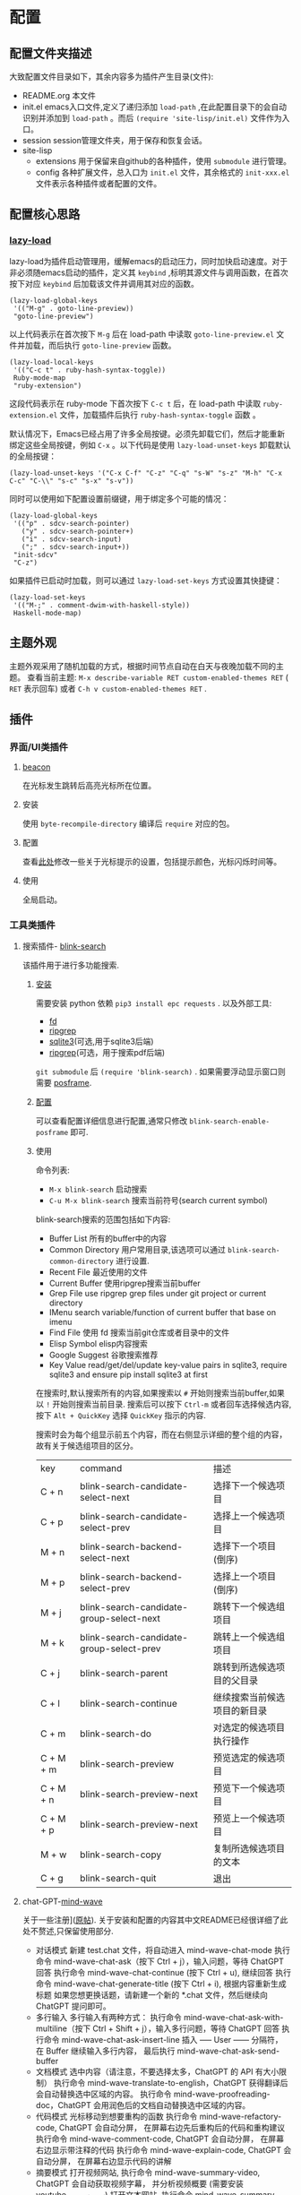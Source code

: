 
* 配置
** 配置文件夹描述
大致配置文件目录如下，其余内容多为插件产生目录(文件):
- README.org
  本文件
- init.el
  emacs入口文件,定义了递归添加 ~load-path~ ,在此配置目录下的会自动识别并添加到 ~load-path~ 。而后 ~(require 'site-lisp/init.el)~ 文件作为入口。
- session
  session管理文件夹，用于保存和恢复会话。
- site-lisp
  - extensions
    用于保留来自github的各种插件，使用 ~submodule~ 进行管理。
  - config
    各种扩展文件，总入口为 ~init.el~ 文件，其余格式的 ~init-xxx.el~ 文件表示各种插件或者配置的文件。
** 配置核心思路

*** [[https://github.com/manateelazycat/lazy-load][lazy-load]]

lazy-load为插件启动管理用，缓解emacs的启动压力，同时加快启动速度。对于非必须随emacs启动的插件，定义其 ~keybind~ ,标明其源文件与调用函数，在首次按下对应 ~keybind~ 后加载该文件并调用其对应的函数。

#+begin_src elisp
(lazy-load-global-keys
 '(("M-g" . goto-line-preview))
 "goto-line-preview")
#+end_src
以上代码表示在首次按下 ~M-g~ 后在 load-path 中读取 ~goto-line-preview.el~ 文件并加载，而后执行 ~goto-line-preview~ 函数。


#+begin_src elisp
(lazy-load-local-keys
 '(("C-c t" . ruby-hash-syntax-toggle))
 Ruby-mode-map
 "ruby-extension")
#+end_src
这段代码表示在 ruby-mode 下首次按下 ~C-c t~ 后，在 load-path 中读取 ~ruby-extension.el~ 文件，加载插件后执行 ~ruby-hash-syntax-toggle~ 函数 。


默认情况下，Emacs已经占用了许多全局按键。必须先卸载它们，然后才能重新绑定这些全局按键，例如 ~C-x~ 。以下代码是使用 ~lazy-load-unset-keys~ 卸载默认的全局按键：
#+begin_src elisp
(lazy-load-unset-keys '("C-x C-f" "C-z" "C-q" "s-W" "s-z" "M-h" "C-x C-c" "C-\\" "s-c" "s-x" "s-v"))
#+end_src


同时可以使用如下配置设置前缀键，用于绑定多个可能的情况：
#+begin_src elisp
(lazy-load-global-keys
 '(("p" . sdcv-search-pointer)
   ("y" . sdcv-search-pointer+)
   ("i" . sdcv-search-input)
   (";" . sdcv-search-input+))
 "init-sdcv"
 "C-z")
#+end_src


如果插件已启动时加载，则可以通过 ~lazy-load-set-keys~ 方式设置其快捷键：
#+begin_src
(lazy-load-set-keys
 '(("M-;" . comment-dwim-with-haskell-style))
 Haskell-mode-map)
#+end_src

** 主题外观
主题外观采用了随机加载的方式，根据时间节点自动在白天与夜晚加载不同的主题。
查看当前主题: ~M-x describe-variable RET custom-enabled-themes RET~ ( ~RET~ 表示回车)
或者 ~C-h v custom-enabled-themes RET~ .
** 插件

*** 界面/UI类插件
**** [[https://github.com/Malabarba/beacon.git][beacon]]
在光标发生跳转后高亮光标所在位置。
**** 安装
使用 ~byte-recompile-directory~ 编译后 ~require~ 对应的包。
**** 配置
查看[[https://github.com/Malabarba/beacon#customizations][此处]]修改一些关于光标提示的设置，包括提示颜色，光标闪烁时间等。
**** 使用
全局启动。
*** 工具类插件

**** 搜索插件- [[https://github.com/manateelazycat/blink-search][blink-search]]
该插件用于进行多功能搜索.
***** [[https://github.com/manateelazycat/blink-search#installation][安装]]
需要安装 python 依赖 ~pip3 install epc requests~ .
以及外部工具:
- [[https://github.com/sharkdp/fd][fd]]
- [[https://github.com/BurntSushi/ripgrep][ripgrep]]
- [[https://www.sqlite.org/index.html][sqlite3]](可选,用于sqlite3后端)
- [[https://github.com/phiresky/ripgrep-all][ripgrep]](可选，用于搜索pdf后端)
~git submodule~ 后 ~(require 'blink-search)~ .
如果需要浮动显示窗口则需要 [[https://github.com/tumashu/posframe][posframe]].
***** [[https://github.com/manateelazycat/blink-search#option][配置]]
可以查看配置详细信息进行配置,通常只修改 ~blink-search-enable-posframe~ 即可.
***** 使用
命令列表:
- ~M-x blink-search~
  启动搜索
- ~C-u M-x blink-search~
  搜索当前符号(search current symbol)

blink-search搜索的范围包括如下内容:
- Buffer List
  所有的buffer中的内容
- Common Directory
  用户常用目录,该选项可以通过 ~blink-search-common-directory~ 进行设置.
- Recent File
  最近使用的文件
- Current Buffer
  使用ripgrep搜索当前buffer
- Grep File
  use ripgrep grep files under git project or current directory
- IMenu
  search variable/function of current buffer that base on imenu
- Find File
  使用 fd 搜索当前git仓库或者目录中的文件
- Elisp Symbol
  elisp内容搜索
- Google Suggest
  谷歌搜索推荐
- Key Value
  read/get/del/update key-value pairs in sqlite3, require sqlite3 and ensure pip install sqlite3 at first

在搜索时,默认搜索所有的内容,如果搜索以 ~#~ 开始则搜索当前buffer,如果以 ~!~ 开始则搜索当前目录.
搜索后可以按下  ~Ctrl-m~ 或者回车选择候选内容, 按下 ~Alt + QuickKey~ 选择 ~QuickKey~ 指示的内容.

搜索时会为每个组显示前五个内容，而在右侧显示详细的整个组的内容，故有关于候选组项目的区分。
| key       | command                                  | 描述                     |
| C + n     | blink-search-candidate-select-next       | 选择下一个候选项目         |
| C + p     | blink-search-candidate-select-prev       | 选择上一个候选项目         |
| M + n     | blink-search-backend-select-next         | 选择下一个项目(倒序)       |
| M + p     | blink-search-backend-select-prev         | 选择上一个项目(倒序)       |
| M + j     | blink-search-candidate-group-select-next | 跳转下一个候选组项目        |
| M + k     | blink-search-candidate-group-select-prev | 跳转上一个候选组项目        |
| C + j     | blink-search-parent                      | 跳转到所选候选项目的父目录   |
| C + l     | blink-search-continue                    | 继续搜索当前候选项目的新目录 |
| C + m     | blink-search-do                          | 对选定的候选项目执行操作    |
| C + M + m | blink-search-preview                     | 预览选定的候选项目         |
| C + M + n | blink-search-preview-next                | 预览下一个候选项目         |
| C + M + p | blink-search-preview-next                | 预览上一个候选项目         |
| M + w     | blink-search-copy                        | 复制所选候选项目的文本      |
| C + g     | blink-search-quit                        | 退出                     |

**** chat-GPT-[[https://github.com/manateelazycat/mind-wave/blob/master/README.zh-CN.md][mind-wave]]
关于一些注册\api的问题查看[[https://emacs-china.org/t/mind-wave-chatgpt-api-emacs-ai/23881/26?u=bytx-zyh][此处]]([[https://emacs-china.org/t/mind-wave-chatgpt-api-emacs-ai/23881/25][原帖]]).
关于安装和配置的内容其中文README已经很详细了此处不赘述,只保留使用部分.

- 对话模式
  新建 test.chat 文件，将自动进入 mind-wave-chat-mode
  执行命令 mind-wave-chat-ask（按下 Ctrl + j），输入问题，等待 ChatGPT 回答
  执行命令 mind-wave-chat-continue (按下 Ctrl + u), 继续回答
  执行命令 mind-wave-chat-generate-title (按下 Ctrl + i), 根据内容重新生成标题
  如果您想更换话题，请新建一个新的 *.chat 文件，然后继续向 ChatGPT 提问即可。
- 多行输入
  多行输入有两种方式：
  执行命令 mind-wave-chat-ask-with-multiline（按下 Ctrl + Shift + j），输入多行问题，等待 ChatGPT 回答
  执行命令 mind-wave-chat-ask-insert-line 插入 ----- User ------ 分隔符， 在 Buffer 继续输入多行内容， 最后执行 mind-wave-chat-ask-send-buffer
- 文档模式
  选中内容（请注意，不要选择太多，ChatGPT 的 API 有大小限制）
  执行命令 mind-wave-translate-to-english，ChatGPT 获得翻译后会自动替换选中区域的内容。
  执行命令 mind-wave-proofreading-doc，ChatGPT 会用润色后的文档自动替换选中区域的内容。
- 代码模式
  光标移动到想要重构的函数
  执行命令 mind-wave-refactory-code, ChatGPT 会自动分屏， 在屏幕右边先后重构后的代码和重构建议
  执行命令 mind-wave-comment-code, ChatGPT 会自动分屏， 在屏幕右边显示带注释的代码
  执行命令 mind-wave-explain-code, ChatGPT 会自动分屏， 在屏幕右边显示代码的讲解
- 摘要模式
  打开视频网站, 执行命令 mind-wave-summary-video, ChatGPT 会自动获取视频字幕， 并分析视频概要 (需要安装 youtube_transcript_api)
  打开文本网站, 执行命令 mind-wave-summary-web, ChatGPT 会自动获取网页中的核心内容， 并分析网页概要 (需要安装 nodejs-readability-cli)

*** 窗口管理

多窗口管理使用[[https://github.com/abo-abo/ace-window][ace-window]]进行,

*** org插件

**** 数学公式渲染

***** 安装

需要保证 ~which dvisvgm~ 与 ~which latex~ 都有返回的可执行文件路径.其中需要首先通过 ~brew install mactex~ 安装,而后通过 mactex 提供的 ~tlmgr~ 命令安装 ~sudo tlmgr install latex~ ~sudo tlmgr install dvisvgm~ .

此时应该具有如上需求的两个命令.

而后添加到 submodule 即可.

安装后可以通过 ~M-x xenops-doctor~ 查看是否符合要求.

***** 使用

*** [[https://github.com/bbatsov/projectile][projectile]]

**** 介绍

- 在项目文件/目录中跳转
- 在同名不同后缀文件中跳转(例如 ~.c~ 与 ~.h~ 文件)
- 在项目中跳转到测试
- 在项目中搜索/替换
- 在项目之间切换

**** 安装


**** 使用

通常 projectile 可以自动读取项目文件，例如一些VSC仓库(git等)，如需要手动标记为项目，可以在项目目录中创建一个空的 ~.projectile~ 文件。

*** [[https://github.com/abo-abo/ace-window.git][ace-window]]

**** 介绍

用于窗口管理的插件。

**** 安装

依赖: avy

**** 配置

- 全局绑定：ace-window 启动键:
  (global-set-key (kbd "M-o") 'ace-window)
- ~aw-keys~
  (setq aw-keys '(?a ?s ?d ?f ?g ?h ?j ?k ?l))
-

**** 使用

如果只有两个窗口， ~ace-window~ 将会调用 ~other-window~,如果具有更多的windows则会在每个windows上弹出提示词，按下提示词后跳转到对应的窗口。

可以通过 ~C-u ace-window~ 交换窗口，也可以使用 ~C-u C-u ace-window~ 删除窗口。


您也可以从调用ace-window开始，然后决定将操作切换为delete或swap等。默认情况下，绑定是：
- x-删除窗口
- m-交换窗口
- M-移动窗口
- c-复制窗口
- j-选择缓冲区
- n-选择上一个窗口
- u-在另一个窗口中选择缓冲区
- v-垂直拆分窗口
- b-水平拆分窗口
- o-最大化当前窗口
- ?-显示帮助
为了正常运行，这些键不能在aw-keys。此外，如果您希望这些密钥在少于三个窗口下工作，您需要将aw-dispatch-always设置为t。

*** [[https://github.com/manateelazycat/sort-tab][sort-tab]]
sort-tab为窗口管理插件，其效果为自动根据使用频率排序tab并切换。
**** 安装
添加到 ~submodule~ ,而后 ~(require 'sort-tab)~ 。
**** 配置

可以参照[[https://github.com/manateelazycat/sort-tab#switchtabbyindex][此处]]设置 ~S-num~ 为tab切换键。

**** 使用

- ~s-num~
  快捷切换tab,按下 ~s-num~ 切换到对应的tab，数字内容会自动识别。
  #+begin_src
(global-set-key (kbd "s-1") 'sort-tab-select-visible-tab)
(global-set-key (kbd "s-2") 'sort-tab-select-visible-tab)
(global-set-key (kbd "s-3") 'sort-tab-select-visible-tab)
(global-set-key (kbd "s-4") 'sort-tab-select-visible-tab)
(global-set-key (kbd "s-5") 'sort-tab-select-visible-tab)
(global-set-key (kbd "s-6") 'sort-tab-select-visible-tab)
(global-set-key (kbd "s-7") 'sort-tab-select-visible-tab)
(global-set-key (kbd "s-8") 'sort-tab-select-visible-tab)
(global-set-key (kbd "s-9") 'sort-tab-select-visible-tab)
(global-set-key (kbd "s-0") 'sort-tab-select-visible-tab)
(global-set-key (kbd "s-Q") 'sort-tab-close-all-tabs)
(global-set-key (kbd "s-q") 'sort-tab-close-mode-tabs)
(global-set-key (kbd "C-;") 'sort-tab-close-current-tab)
  #+end_src
- ~sort-tab-select-next-tab~
  选择下一个选项卡
- ~sort-tab-select-prev-tab~
  选择上一个选项卡
- ~sort-tab-select-first-tab~
  选择第一个选项卡
- ~sort-tab-select-last-tab~
  选择最后一个选项卡
- ~sort-tab-close-current-tab~
  关闭当前选项卡

**** 安装
使用 ~git submodule~ 安装，而后 ~(require 'auto-save)~ 。
**** 配置
查看项目README内容即可。
*** [[https://github.com/manateelazycat/lsp-bridge/blob/master/README.zh-CN.md][lsp-bridge]]

**** 简介

lsp插件，采用python多线程进行补全，速度快，而且不需要进行语言服务器配置。

**** [[https://github.com/manateelazycat/lsp-bridge/blob/master/README.zh-CN.md#安装][安装]]

依赖(均使用 ~submodule~ 后 ~load-path~ 即可)：
- [[https://github.com/tumashu/posframe][posframe]]
- [[https://github.com/jrblevin/markdown-mode][markdown-mode]]
- [[https://github.com/joaotavora/yasnippet][yasnippet]]

同时需要 ~pip3 install epc orjson sexpdata==0.0.3 six~ 安装python相关依赖。

而后通过 ~submodule~ 安装即可。

**** 配置

详细配置内容查看README文件，有中文文件不再赘述。

**** [[https://github.com/manateelazycat/lsp-bridge/blob/master/README.zh-CN.md#使用][使用]]

使用时需要关闭其余补全插件例如 ~lsp-mode~ ，同时 ~ace-mode~ 会自启动，无需对其进行设置。

按键：
| Alt + n   | acm-select-next           | 选择下一个候选词           |
| Down      | acm-select-next           | 选择下一个候选词           |
| Alt + p   | acm-select-prev           | 选择上一个候选词           |
| Up        | acm-select-prev           | 选择上一个候选词           |
| Alt + ,   | acm-select-last           | 选择最后一个候选词          |
| Alt + .   | acm-select-first          | 选择第一个候选词           |
| Ctrl + v  | acm-select-next-page      | 向下滚动候选菜单           |
| Alt + v   | acm-select-prev-page      | 向上滚动候选菜单           |
| Ctrl + m  | acm-complete              | 完成补全                  |
| Return    | acm-complete              | 完成补全                  |
| Tab       | acm-complete              | 完成补全                  |
| Alt + h   | acm-complete              | 完成补全                  |
| Alt + H   | acm-insert-common         | 插入候选词共有部分          |
| Alt + u   | acm-filter                | 用 Overlay 进一步过滤候选词 |
| Alt + d   | acm-doc-toggle            | 开启或关闭候选词文档        |
| Alt + j   | acm-doc-scroll-up         | 向下滚动候选词文档          |
| Alt + k   | acm-doc-scroll-down       | 向上滚动候选词文档          |
| Alt + l   | acm-hide                  | 隐藏补全窗口               |
| Ctrl + g  | acm-hide                  | 隐藏补全窗口               |
| Alt+数字键 | acm-complete-quick-access | 快速选择候选词             |

命令列表:
lsp-bridge-find-def: 跳转到定义位置
lsp-bridge-find-def-other-window: 在其他窗口跳转到定义位置
lsp-bridge-find-def-return: 返回跳转之前的位置
lsp-bridge-find-impl: 跳转到接口实现位置
lsp-bridge-find-impl-other-window: 在其他窗口跳转到接口实现位置
lsp-bridge-find-references: 查看代码引用
lsp-bridge-popup-documentation: 查看光标处的文档
lsp-bridge-popup-documentation-scroll-up: 文档窗口向上滚动
lsp-bridge-popup-documentation-scroll-down: 文档窗口向下滚动
lsp-bridge-rename: 重命名
lsp-bridge-diagnostic-jump-next: 跳转到下一个诊断位置
lsp-bridge-diagnostic-jump-prev: 跳转到上一个诊断位置
lsp-bridge-diagnostic-list: 列出所有诊断信息
lsp-bridge-diagnostic-copy: 拷贝当前诊断信息到剪切板
lsp-bridge-diagnostic-ignore: 插入注视忽略当前诊断
lsp-bridge-code-action: 弹出代码修复菜单, 也可以指需要修复的代码动作类型: "quickfix", "refactor", "refactor.extract", "refactor.inline", "refactor.rewrite", "source", "source.organizeImports", "source.fixAll"
lsp-bridge-workspace-list-symbols: 列出工作区所有符号，并跳转到符号定义
lsp-bridge-signature-help-fetch: 在 minibuffer 显示参数信息
lsp-bridge-popup-complete-menu: 手动弹出补全菜单， 只有当打开 lsp-bridge-complete-manually 选项才需要使用这个命令
lsp-bridge-restart-process: 重启 lsp-bridge 进程 (一般只有开发者才需要这个功能)
lsp-bridge-toggle-sdcv-helper: 切换字典助手补全
acm-insert-common: 插入补全候选词的公共前缀
acm-doc-scroll-up: API 文档窗口向上滚动
acm-doc-scroll-down: API 文档窗口向下滚动

*** [[https://github.com/joaotavora/yasnippet][yasnippet]]
codesnip工具。
**** 安装
~git submodule~ 安装，而后 ~(require 'yasnippet)~。
**** [[http://joaotavora.github.io/yasnippet/][使用]]

***** 创建snip
- 创建新的snip
  ~M-x yas-new-snippet~ / ~C-c & C-n~
  用于制作新片段的模板创建一个新的缓冲区。缓冲区处于snippet-mode。编辑完新片段后，使用 ~C-c C-c~ 保存。文件会保存在 yas-snippet-dirs指向的目录中。
- 转到现有的snip进行编辑
  ~M-x yas-visit-snippet-file~ / ~C-c & C-v~
  提示您进行可能的片段扩展，类似于 ~yas-insert-snippet~ 但并非展开snip，而是转到片段定义的文件（如果它存在）。
***** snippet-mode
主模式snippet-mode来编辑片段。
可以使用 ~M-x snippet-mode~ 将缓冲区设置为此模式。它提供了合理有用的语法高亮显示。

在此模式下定义了三个命令：
- ~M-x yas-load-snippet-buffer~ / ~C-c C-l~
  提示片段表（默认基于片段的主要模式），并加载当前正在编辑的片段。
- ~M-x yas-load-snippet-buffer-and-close~ / ~C-c C-c~
  像yas-load-snippet-buffer一样，但也保存片段并调用quit-window。
  目的地直接根据选择的片段表和片段集合决定（默认为yas-snippet-dirs第一个目录。
- ~M-x yas-tryout-snippet~ / ~C-c C-t~
  编辑片段时，这会打开一个新的空缓冲区，将其设置为适当的major mode，并测试snip。
***** snip文件内容
定义片段的文件通常包含要展开的模板。
****** 文件头
如果文件包含 ~# --~ 行，则其上面的行算作注释，其中一些可以是指令（或元数据）。
片段指令例如 ~# property: value~ 并调整下面描述的某些片段属性。
如果没有找到 ~# --~ ，则整个文件被视为片段模板。
这里有一个典型的例子：
#+begin_src
;; # contributor: pluskid <pluskid@gmail.com>
;; # name: __...__
;; # --
;; __${init}__
#+end_src
****** snip指令
- key
  是在运行yas-expand的键之前键入的扩展片段的缩写。(即展开snip的触发词)
  如果没有指定key，则snip将无法通过触发机制展开。
- name
  这是对snip的一行描述，它将显示在菜单中。有利于在类似的片段中进行区分。
  如果省略此名称，它将默认为片段加载的文件名。
- condition
  这是一段Emacs-lisp代码。
  如果snip condition存在，则只有当条件代码计算到某个非零值时才会展开。
  相关内容可以查看：yas-buffer-local-condition in Expanding snippets
- group
  从菜单栏菜单中展开/访问片段时，给定模式的片段可以分组到子菜单中。
  如果一个模式有太多的片段，这会使菜单太长，此时group非常有用。
****** 模板语法

snip模板的语法简单但功能强大，与TextMate非常相似。
- 纯文本
  任意文本可以包含在模板中。它们通常被解释为纯文本。
  除了 ~$~ 和 ~`~ ，需要使用 ~\~ 来转义： ~\$~ 和 ~\`~ 。~\~ 本身有时也可能需要作为 ~\\~ 转义。
- 嵌入式 Elisp 代码
  Emacs-Lisp代码可以嵌入模板中，写在反向引号（`）中。
   http://joaotavora.github.io/yasnippet/snippet-development.html#orgcde188c
- TAB停止字段
  可以通过TAB和S-TAB来回导航的字段。它们由$写入，后跟数字。$0具有片段退出点的特殊含义。
  当你走遍了所有位置后，$0是最后一个去的位置。
- 占位符
  语法是这样的：${N:default value}
- 镜像
  将带有占位符的tab stop称为字段。
  字段可以有镜像。每当您更新任何字段文本时，所有镜像都会更新。
  这里有一个例子：
  #+begin_src
  \begin{${1:enumerate}}
     $0
 \end{$1}
  #+end_src
  如果没有一个tab stop具有初始值，则选择第一个选项卡作为字段和其他窗口。

如果yas-indent-line没有设置为 ~'auto~ ，仍然可以通过在行的某个地方添加缩进标记$>来缩进特定行。

*** [[https://github.com/akermu/emacs-libvterm#vterm][vterm]]
vterm为emacs终端模拟器。
**** 安装
[[https://github.com/akermu/emacs-libvterm#requirements][需求]]:
- cmake
- libtool-bin
详细信息查看[[https://github.com/akermu/emacs-libvterm#manual-installation][此处]]。
~git submodule~ 添加包，而后 ~require('vterm)~ 。重新启动emacs，会提示需要进行编译，编译完成后重启即可。

外部shell配置，将如下内容添加到对应的配置文件中，例如 ~~/.zshrc~ :
#+begin_src
vterm_printf() {
    if [ -n "$TMUX" ] && ([ "${TERM%%-*}" = "tmux" ] || [ "${TERM%%-*}" = "screen" ]); then
        # Tell tmux to pass the escape sequences through
        printf "\ePtmux;\e\e]%s\007\e\\" "$1"
    elif [ "${TERM%%-*}" = "screen" ]; then
        # GNU screen (screen, screen-256color, screen-256color-bce)
        printf "\eP\e]%s\007\e\\" "$1"
    else
        printf "\e]%s\e\\" "$1"
    fi
}
#+end_src
**** 使用
- vterm
  在当前窗口打开一个vterm
- vterm-other-window
  在另一个窗口打开vterm
- vterm-copy-mode
  当启用 vterm-copy-mode 时，终端缓冲区的行为类似于正常的 read-only 文本缓冲区：可以搜索、复制文本等。切换 vterm-copy-mode 的默认键绑定是C-c C-t。
  选择区域时，可以复制文本并使用回车键离开vterm-copy-mode。
  如果在按下回车键时没有选择区域，它将从头到尾复制当前行。
  如果vterm-copy-exclude-prompt 为真，它将跳过提示，并且不会将其包含在副本中。
  If vterm-copy-exclude-prompt is true it will skip the prompt and not include it in the copy.
- [[https://github.com/akermu/emacs-libvterm#vterm-clear-scrollback][vterm-clear-scrollback]]
- 定制内容

*** [[https://github.com/casouri/valign/blob/master/README-CN.org][valign]]
valign为表格插件，用于对其Org Mode、Markdown和table.el 的表格，能对齐包含不等宽字体、中日韩字符、图片的表格。且不会影响 Org Mode（或 Markdown mode）基于等宽字符的对齐。

*** [[https://github.com/yangsheng6810/org-latex-impatient][org-latex-impatient]]
用于org-mode等实时预览latex.
**** 安装
安装依赖: ~npm install mathjax-node-cli~ .
**** 配置

**** 使用


*** 数学公式


* 使用


* todo

- https://github.com/alphapapa/topsy.el/blob/master/topsy.el 修改
- 插件图片效果
- session
  - session 无法保留fold信息
  - kill-buffer  sort-tab问题
- font
  - 为不同mode添加不同的font-hook
  - 设置字号大小问题
  - 注释与正文代码字体区分
- sort-tab
  sort-tab 不显示tab但是功能存在
  sort-tab-turn-on
- keybind
  ivy
- blink-search
  自动出现预览,预览不出现问题
- 所有的keybind init-key one-key
  avy跳转
  ace窗口管理
- undo-tree
- tree-sitter
- init.el 修改run-with-idle-timer与with-temp-message
- ace-window readme中的内容，键绑定，以及修改配置中的中文无法显示问题
- lsp-bridge command and keymap 设置与使用
